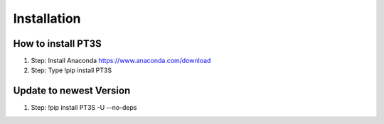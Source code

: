 Installation
================================

How to install PT3S
-------------------

1. Step: Install Anaconda https://www.anaconda.com/download
2. Step: Type !pip install PT3S 

Update to newest Version
------------------------

1. Step: !pip install PT3S -U --no-deps

